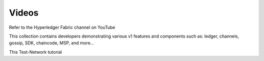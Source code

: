 Videos
======

Refer to the Hyperledger Fabric channel on YouTube

.. raw:: html

   <iframe width="560" height="315" src="https://www.youtube.com/embed/ZgKAahU3FcM?list=PLfuKAwZlKV0_--JYykteXjKyq0GA9j_i1" frameborder="0" allowfullscreen></iframe>
   <br/><br/>

This collection contains developers demonstrating various v1 features and
components such as: ledger, channels, gossip, SDK, chaincode, MSP, and
more...



.. raw:: html

   <iframe width="560" height="315" src="https://www.youtube.com/watch?v=TH21DOLJiLM&t=121s" frameborder="0" allowfullscreen></iframe>
   <br/><br/>
   
This Test-Network tutorial 




.. Licensed under Creative Commons Attribution 4.0 International License
   https://creativecommons.org/licenses/by/4.0/

